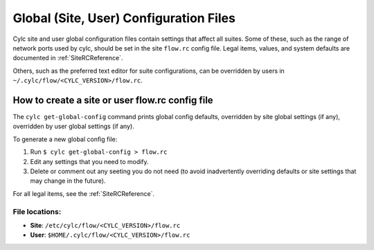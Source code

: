 .. _SiteAndUserConfiguration:

Global (Site, User) Configuration Files
=======================================

Cylc site and user global configuration files contain settings that affect all
suites. Some of these, such as the range of network ports used by cylc,
should be set in the site ``flow.rc`` config file. Legal items,
values, and system defaults are documented in :ref:`SiteRCReference`.

Others, such as the preferred text editor for suite configurations,
can be overridden by users in ``~/.cylc/flow/<CYLC_VERSION>/flow.rc``.


How to create a site or user flow.rc config file
------------------------------------------------

The ``cylc get-global-config`` command prints global config defaults,
overridden by site global settings (if any), overridden by user global
settings (if any).

To generate a new global config file:

1. Run ``$ cylc get-global-config > flow.rc``
2. Edit any settings that you need to modify.
3. Delete or comment out any seeting you do not need (to avoid inadvertently
   overriding defaults or site settings that may change in the future).

For all legal items, see the :ref:`SiteRCReference`.


File locations:
^^^^^^^^^^^^^^^

- **Site**: ``/etc/cylc/flow/<CYLC_VERSION>/flow.rc``
- **User**: ``$HOME/.cylc/flow/<CYLC_VERSION>/flow.rc``
